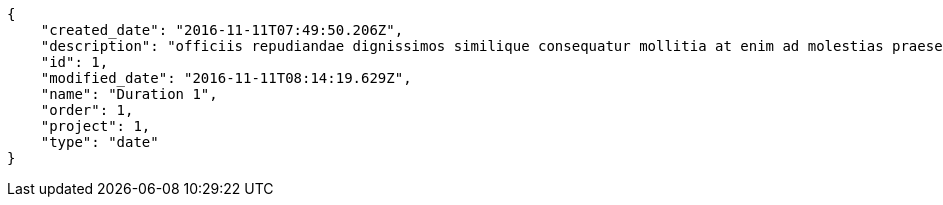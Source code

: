 [source,json]
----
{
    "created_date": "2016-11-11T07:49:50.206Z",
    "description": "officiis repudiandae dignissimos similique consequatur mollitia at enim ad molestias praesentium",
    "id": 1,
    "modified_date": "2016-11-11T08:14:19.629Z",
    "name": "Duration 1",
    "order": 1,
    "project": 1,
    "type": "date"
}
----
